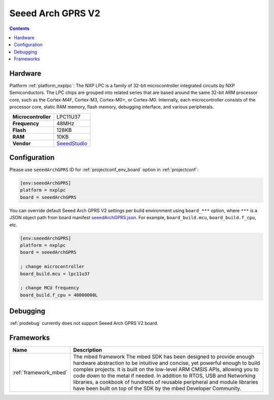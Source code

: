 ..  Copyright (c) 2014-present PlatformIO <contact@platformio.org>
    Licensed under the Apache License, Version 2.0 (the "License");
    you may not use this file except in compliance with the License.
    You may obtain a copy of the License at
       http://www.apache.org/licenses/LICENSE-2.0
    Unless required by applicable law or agreed to in writing, software
    distributed under the License is distributed on an "AS IS" BASIS,
    WITHOUT WARRANTIES OR CONDITIONS OF ANY KIND, either express or implied.
    See the License for the specific language governing permissions and
    limitations under the License.

.. _board_nxplpc_seeedArchGPRS:

Seeed Arch GPRS V2
==================

.. contents::

Hardware
--------

Platform :ref:`platform_nxplpc`: The NXP LPC is a family of 32-bit microcontroller integrated circuits by NXP Semiconductors. The LPC chips are grouped into related series that are based around the same 32-bit ARM processor core, such as the Cortex-M4F, Cortex-M3, Cortex-M0+, or Cortex-M0. Internally, each microcontroller consists of the processor core, static RAM memory, flash memory, debugging interface, and various peripherals.

.. list-table::

  * - **Microcontroller**
    - LPC11U37
  * - **Frequency**
    - 48MHz
  * - **Flash**
    - 128KB
  * - **RAM**
    - 10KB
  * - **Vendor**
    - `SeeedStudio <https://www.seeedstudio.com/Arch-GPRS-V2-p-2026.html?utm_source=platformio.org&utm_medium=docs>`__


Configuration
-------------

Please use ``seeedArchGPRS`` ID for :ref:`projectconf_env_board` option in :ref:`projectconf`:

.. code-block:: ini

  [env:seeedArchGPRS]
  platform = nxplpc
  board = seeedArchGPRS

You can override default Seeed Arch GPRS V2 settings per build environment using
``board_***`` option, where ``***`` is a JSON object path from
board manifest `seeedArchGPRS.json <https://github.com/platformio/platform-nxplpc/blob/master/boards/seeedArchGPRS.json>`_. For example,
``board_build.mcu``, ``board_build.f_cpu``, etc.

.. code-block:: ini

  [env:seeedArchGPRS]
  platform = nxplpc
  board = seeedArchGPRS

  ; change microcontroller
  board_build.mcu = lpc11u37

  ; change MCU frequency
  board_build.f_cpu = 48000000L

Debugging
---------
:ref:`piodebug` currently does not support Seeed Arch GPRS V2 board.

Frameworks
----------
.. list-table::
    :header-rows:  1

    * - Name
      - Description

    * - :ref:`framework_mbed`
      - The mbed framework The mbed SDK has been designed to provide enough hardware abstraction to be intuitive and concise, yet powerful enough to build complex projects. It is built on the low-level ARM CMSIS APIs, allowing you to code down to the metal if needed. In addition to RTOS, USB and Networking libraries, a cookbook of hundreds of reusable peripheral and module libraries have been built on top of the SDK by the mbed Developer Community.